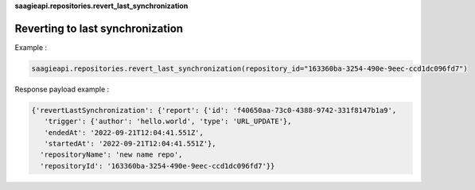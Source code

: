 **saagieapi.repositories.revert_last_synchronization**

Reverting to last synchronization
---------------------------------

Example :

.. code:: python

   saagieapi.repositories.revert_last_synchronization(repository_id="163360ba-3254-490e-9eec-ccd1dc096fd7")

Response payload example :

.. code:: python

   {'revertLastSynchronization': {'report': {'id': 'f40650aa-73c0-4388-9742-331f8147b1a9',
      'trigger': {'author': 'hello.world', 'type': 'URL_UPDATE'},
      'endedAt': '2022-09-21T12:04:41.551Z',
      'startedAt': '2022-09-21T12:04:41.551Z'},
     'repositoryName': 'new name repo',
     'repositoryId': '163360ba-3254-490e-9eec-ccd1dc096fd7'}}
